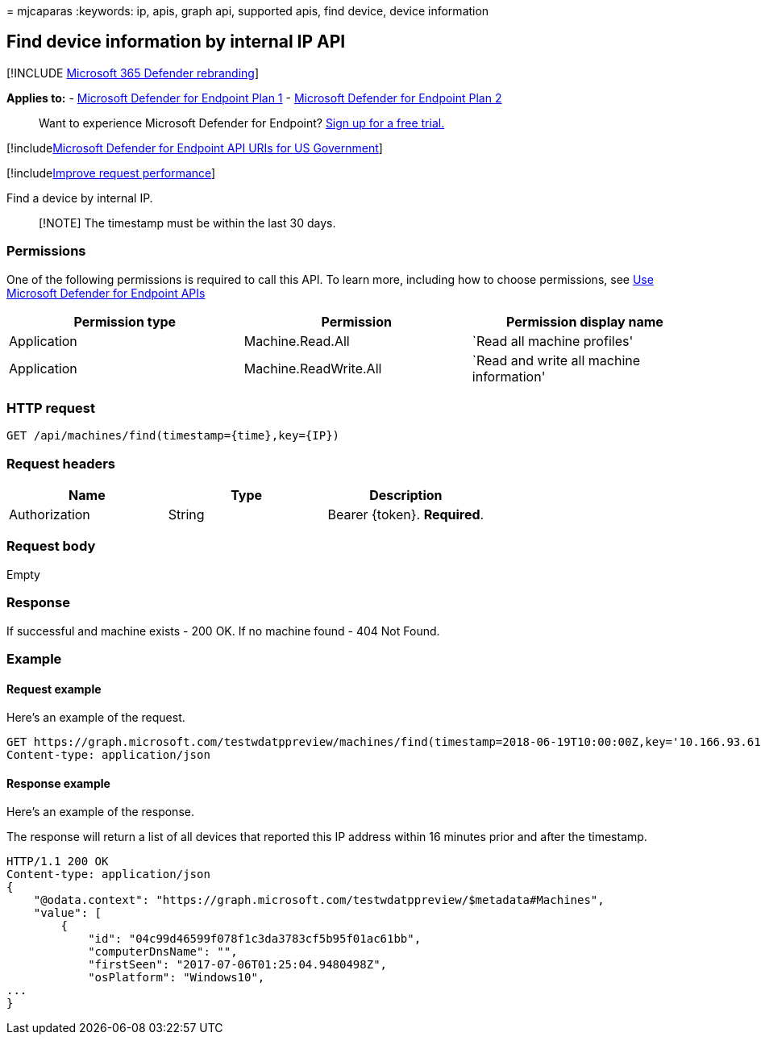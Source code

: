 = 
mjcaparas
:keywords: ip, apis, graph api, supported apis, find device, device
information

== Find device information by internal IP API

{empty}[!INCLUDE link:../../includes/microsoft-defender.md[Microsoft 365
Defender rebranding]]

*Applies to:* -
https://go.microsoft.com/fwlink/?linkid=2154037[Microsoft Defender for
Endpoint Plan 1] -
https://go.microsoft.com/fwlink/?linkid=2154037[Microsoft Defender for
Endpoint Plan 2]

____
Want to experience Microsoft Defender for Endpoint?
https://signup.microsoft.com/create-account/signup?products=7f379fee-c4f9-4278-b0a1-e4c8c2fcdf7e&ru=https://aka.ms/MDEp2OpenTrial?ocid=docs-wdatp-exposedapis-abovefoldlink[Sign
up for a free trial.]
____

{empty}[!includelink:../../includes/microsoft-defender-api-usgov.md[Microsoft
Defender for Endpoint API URIs for US Government]]

{empty}[!includelink:../../includes/improve-request-performance.md[Improve
request performance]]

Find a device by internal IP.

____
[!NOTE] The timestamp must be within the last 30 days.
____

=== Permissions

One of the following permissions is required to call this API. To learn
more, including how to choose permissions, see link:apis-intro.md[Use
Microsoft Defender for Endpoint APIs]

[width="100%",cols="<34%,<33%,<33%",options="header",]
|===
|Permission type |Permission |Permission display name
|Application |Machine.Read.All |`Read all machine profiles'

|Application |Machine.ReadWrite.All |`Read and write all machine
information'
|===

=== HTTP request

[source,http]
----
GET /api/machines/find(timestamp={time},key={IP})
----

=== Request headers

[cols="<,<,<",options="header",]
|===
|Name |Type |Description
|Authorization |String |Bearer \{token}. *Required*.
|===

=== Request body

Empty

=== Response

If successful and machine exists - 200 OK. If no machine found - 404 Not
Found.

=== Example

==== Request example

Here’s an example of the request.

[source,http]
----
GET https://graph.microsoft.com/testwdatppreview/machines/find(timestamp=2018-06-19T10:00:00Z,key='10.166.93.61')
Content-type: application/json
----

==== Response example

Here’s an example of the response.

The response will return a list of all devices that reported this IP
address within 16 minutes prior and after the timestamp.

[source,json]
----
HTTP/1.1 200 OK
Content-type: application/json
{
    "@odata.context": "https://graph.microsoft.com/testwdatppreview/$metadata#Machines",
    "value": [
        {
            "id": "04c99d46599f078f1c3da3783cf5b95f01ac61bb",
            "computerDnsName": "",
            "firstSeen": "2017-07-06T01:25:04.9480498Z",
            "osPlatform": "Windows10",
...
}
----
